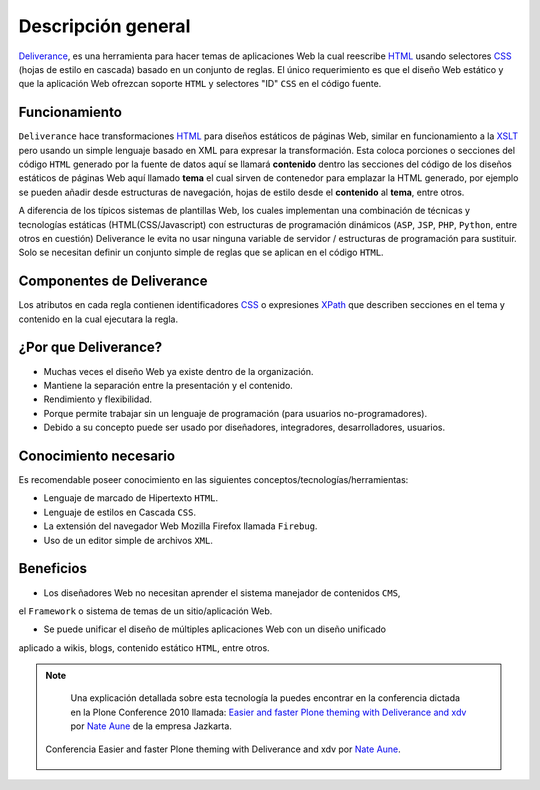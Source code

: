 .. -*- coding: utf-8 -*-

.. highlight:: rest

.. _deliverance_introduccion:

===================
Descripción general
===================

`Deliverance`_, es una herramienta para hacer temas de aplicaciones Web la cual 
reescribe `HTML`_ usando selectores `CSS`_ (hojas de estilo en cascada) basado 
en un conjunto de reglas. El único requerimiento es que el diseño Web estático 
y que la aplicación Web ofrezcan soporte ``HTML`` y selectores "ID" ``CSS`` en 
el código fuente.

Funcionamiento
==============

``Deliverance`` hace transformaciones `HTML`_ para diseños estáticos de páginas Web, 
similar en funcionamiento a la `XSLT`_ pero usando un simple lenguaje basado en XML 
para expresar la transformación. Esta coloca porciones o secciones del código ``HTML`` 
generado por la fuente de datos aquí se llamará **contenido** dentro las secciones del 
código de los diseños estáticos de páginas Web aquí llamado **tema** el cual sirven de 
contenedor para emplazar la HTML generado, por ejemplo se pueden añadir desde estructuras 
de navegación, hojas de estilo desde el **contenido** al **tema**, entre otros. 

A diferencia de los típicos sistemas de plantillas Web, los cuales implementan una 
combinación de técnicas y tecnologías estáticas (HTML(CSS/Javascript) con estructuras 
de programación dinámicos (``ASP``, ``JSP``, ``PHP``, ``Python``, entre otros en cuestión) 
Deliverance le evita no usar ninguna variable de servidor / estructuras de programación 
para sustituir. Solo se necesitan definir un conjunto simple de reglas que se aplican 
en el código ``HTML``.


Componentes de Deliverance
==========================

.. glossary::

   Contenidos
      Es la información a la que quiere aplicar un estilo a través del tema. Este puede ser un 
      sitio Web dinámico o un archivo estático, especificado a  través de una dirección ``URL`` 
      por medio de reglas de `reescritura direcciones URL`_ y `proxy inverso`_.

   Tema
      Este contiene los estilos e información de diagramación/presentación de contenidos que se 
      quiere aplicar al contenido. Este puede ser un sitio Web dinámico o un archivo estático, 
      especificado a través de una dirección ``URL``. El **tema** en si es una pagina ``HTML`` 
      con poco código en ella. Es simplemente un ejemplo de lo que debería ser la pagina, lo que 
      lo hace accesible a los diseñadores o a cualquier tipo de herramienta e incluso se pueden 
      generar de forma dinámica.

   Reglas
      Las reglas especifican al servicio de ``Deliverance`` como aplicar el tema al contenido. 
      Hay 4 tipos de reglas: `replace`_ , `append, prepend`_ y `drop`_ (reemplazar, agregar, 
      anteponer y quitar). Las reglas son especificadas en un documento `XML`_.

Los atributos en cada regla contienen identificadores `CSS`_ o expresiones `XPath`_ que describen 
secciones en el tema y contenido en la cual ejecutara la regla.

¿Por que Deliverance?
=====================
- Muchas veces el diseño Web ya existe dentro de la organización.
- Mantiene la separación entre la presentación y el contenido.
- Rendimiento y flexibilidad.
- Porque permite trabajar sin un lenguaje de programación (para usuarios no-programadores).
- Debido a su concepto puede ser usado por diseñadores, integradores, desarrolladores, usuarios.

Conocimiento necesario
======================
Es recomendable poseer conocimiento en las siguientes conceptos/tecnologías/herramientas: 

* Lenguaje de marcado de Hipertexto ``HTML``.
* Lenguaje de estilos en Cascada ``CSS``.
* La extensión del navegador Web Mozilla Firefox llamada ``Firebug``.
* Uso de un editor simple de archivos ``XML``.

Beneficios
==========
- Los diseñadores Web no necesitan aprender el sistema manejador de contenidos ``CMS``, 
el ``Framework`` o sistema de temas de un sitio/aplicación Web.

- Se puede unificar el diseño de múltiples aplicaciones Web con un diseño unificado 
aplicado a wikis, blogs, contenido estático ``HTML``, entre otros.

.. note::

    Una explicación detallada sobre esta tecnología la puedes encontrar en la conferencia 
    dictada en la Plone Conference 2010 llamada: `Easier and faster Plone theming with 
    Deliverance and xdv`_ por `Nate Aune`_ de la empresa Jazkarta.
    
   .. figure::  Ploneconf2010-PloneConf_MARLBOROUGH_DAY1_SESSION3Recording1Computer226-129.jpg
      :align:   center

      Conferencia Easier and faster Plone theming with Deliverance and xdv por `Nate Aune`_.

.. _Deliverance: http://pypi.python.org/pypi/Deliverance
.. _XSLT: http://es.wikipedia.org/wiki/XSLT
.. _HTML: http://es.wikipedia.org/wiki/HTML
.. _CSS: http://es.wikipedia.org/wiki/Hojas_de_estilo_en_cascada
.. _proxy inverso: http://es.wikipedia.org/wiki/Proxy#Reverse_Proxy_.2F_Proxy_inverso
.. _reescritura direcciones URL: http://plone-spanish-docs.readthedocs.org/en/latest/zope/zope-plone-detras-servidor-web.html#terminologia-general
.. _replace: http://packages.python.org/Deliverance/rules.html#behavior-replace
.. _append, prepend: http://packages.python.org/Deliverance/rules.html#behavior-append-prepend
.. _drop: http://packages.python.org/Deliverance/rules.html#behavior-drop
.. _XML: http://es.wikipedia.org/wiki/Extensible_Markup_Language
.. _XPath: http://es.wikipedia.org/wiki/XPath
.. _Easier and faster Plone theming with Deliverance and xdv: http://ploneconference2010.blip.tv/file/4314435/
.. _Nate Aune: http://twitter.com/natea
